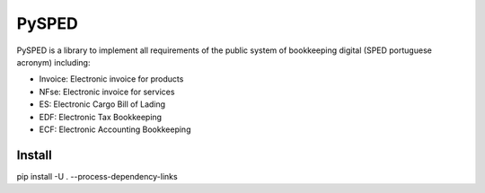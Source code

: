 PySPED
======

PySPED is a library to implement all requirements of the public system of bookkeeping digital (SPED portuguese acronym) including:

- Invoice: Electronic invoice for products
- NFse: Electronic invoice for services
- ES: Electronic Cargo Bill of Lading
- EDF: Electronic Tax Bookkeeping
- ECF: Electronic Accounting Bookkeeping

Install
-------

pip install -U . --process-dependency-links

